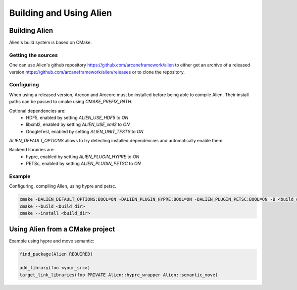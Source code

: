 .. _user_build:

========================
Building and Using Alien
========================

Building Alien
==============

Alien's build system is based on CMake.

Getting the sources
-------------------

One can use Alien's github repository https://github.com/arcaneframework/alien
to either get an archive of a released version https://github.com/arcaneframework/alien/releases or
to clone the repository.

Configuring
-----------

When using a released version, Arccon and Arccore must be installed before being able to compile Alien.
Their install paths can be passed to cmake using `CMAKE_PREFIX_PATH`.

Optional dependencies are:
 - HDF5, enabled by setting `ALIEN_USE_HDF5` to `ON`
 - libxml2, enabled by setting `ALIEN_USE_xml2` to `ON`
 - GoogleTest, enabled by setting `ALIEN_UNIT_TESTS` to `ON`

`ALIEN_DEFAULT_OPTIONS` allows to try detecting installed dependencies and automatically enable them.

Backend librairies are:
 - hypre, enabled by setting `ALIEN_PLUGIN_HYPRE` to `ON`
 - PETSc, enabled by setting `ALIEN_PLUGIN_PETSC` to `ON`

Example
-------

Configuring, compiling Alien, using hypre and petsc.

.. code-block:: bash

    cmake -DALIEN_DEFAULT_OPTIONS:BOOL=ON -DALIEN_PLUGIN_HYPRE:BOOL=ON -DALIEN_PLUGIN_PETSC:BOOL=ON -B <build_dir> <alien_src_path>
    cmake --build <build_dir>
    cmake --install <build_dir>

Using Alien from a CMake project
================================

Example using hypre and move semantic:

.. code-block:: cmake

    find_package(Alien REQUIRED)

    add_library(foo <your_src>)
    target_link_libraries(foo PRIVATE Alien::hypre_wrapper Alien::semantic_move)


